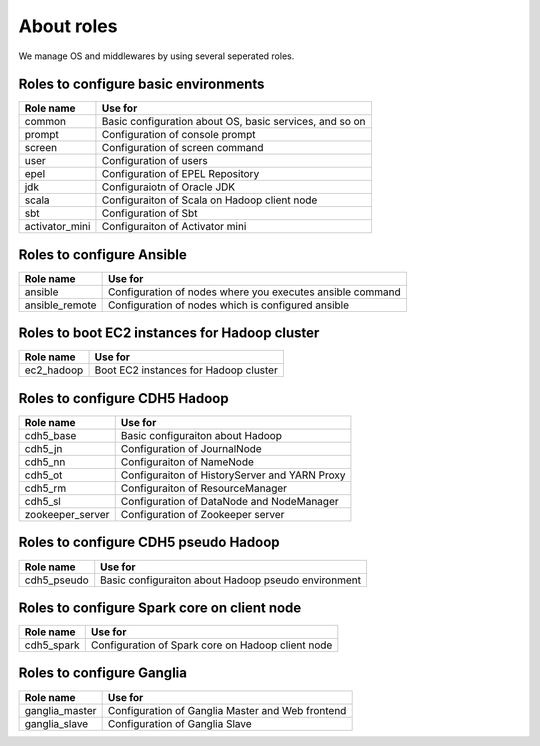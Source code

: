 About roles
============
We manage OS and middlewares by using several seperated roles.

Roles to configure basic environments
----------------------------------------

================ =======================================================
Role name        Use for
================ =======================================================
common           Basic configuration about OS, basic services, and so on
prompt           Configuration of console prompt
screen           Configuration of screen command
user             Configuration of users
epel             Configuration of EPEL Repository
jdk              Configuraiotn of Oracle JDK
scala            Configuraiton of Scala on Hadoop client node
sbt              Configuration of Sbt
activator_mini   Configuraiton of Activator mini
================ =======================================================

Roles to configure Ansible
-----------------------------

================ =======================================================
Role name        Use for
================ =======================================================
ansible          Configuration of nodes where you executes ansible command
ansible_remote   Configuration of nodes which is configured ansible
================ =======================================================

Roles to boot EC2 instances for Hadoop cluster
------------------------------------------------

================ =======================================================
Role name        Use for
================ =======================================================
ec2_hadoop       Boot EC2 instances for Hadoop cluster
================ =======================================================

Roles to configure CDH5 Hadoop
----------------------------------

================ =======================================================
Role name        Use for
================ =======================================================
cdh5_base        Basic configuraiton about Hadoop
cdh5_jn          Configuration of JournalNode
cdh5_nn          Configuraiton of NameNode
cdh5_ot          Configuraiton of HistoryServer and YARN Proxy
cdh5_rm          Configuraiton of ResourceManager
cdh5_sl          Configuration of DataNode and NodeManager
zookeeper_server Configuration of Zookeeper server
================ =======================================================

Roles to configure CDH5 pseudo Hadoop
---------------------------------------
================ =======================================================
Role name        Use for
================ =======================================================
cdh5_pseudo      Basic configuraiton about Hadoop pseudo environment
================ =======================================================

Roles to configure Spark core on client node
------------------------------------------------

================ =======================================================
Role name        Use for
================ =======================================================
cdh5_spark       Configuration of Spark core on Hadoop client node
================ =======================================================

Roles to configure Ganglia
------------------------------

================ =======================================================
Role name        Use for
================ =======================================================
ganglia_master   Configuration of Ganglia Master and Web frontend
ganglia_slave    Configuration of Ganglia Slave
================ =======================================================
